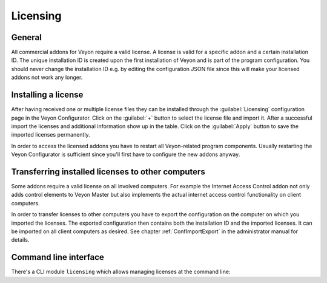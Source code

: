 .. _Licensing:

Licensing
=========

General
-------

All commercial addons for Veyon require a valid license. A license is valid for a specific addon and a certain installation ID. The unique installation ID is created upon the first installation of Veyon and is part of the program configuration. You should never change the installation ID e.g. by editing the configuration JSON file since this will make your licensed addons not work any longer.

Installing a license
--------------------

After having received one or multiple license files they can be installed through the :guilabel:`Licensing` configuration page in the Veyon Configurator. Click on the :guilabel:`+` button to select the license file and import it. After a successful import the licenses and additional information show up in the table. Click on the :guilabel:`Apply` button to save the imported licenses permanently.

In order to access the licensed addons you have to restart all Veyon-related program components. Usually restarting the Veyon Configurator is sufficient since you'll first have to configure the new addons anyway.

Transferring installed licenses to other computers
--------------------------------------------------

Some addons require a valid license on all involved computers. For example the Internet Access Control addon not only adds control elements to Veyon Master but also implements the actual internet access control functionality on client computers.

In order to transfer licenses to other computers you have to export the configuration on the computer on which you imported the licenses. The exported configuration then contains both the installation ID and the imported licenses. It can be imported on all client computers as desired. See chapter :ref:`ConfImportExport` in the administrator manual for details.

Command line interface
----------------------

There's a CLI module ``licensing`` which allows managing licenses at the command line:

.. describe:: add <LICENSE FILE>

    This command imports the license in the given file into the local configuration.

.. describe:: show

    This command shows details on all installed licenses.

.. describe:: remove <LICENSE ID>

    This command removes the license with the specified ID.
